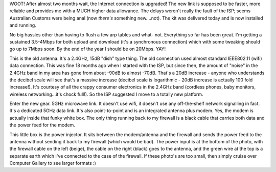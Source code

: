 .. title: Network connection upgraded! YAY!!
.. slug: Network_connection_upgraded_YAY
.. date: 2006-01-04 16:27:34 UTC+10:00
.. tags: tech,blog,James
.. category: 
.. link: 

WOOT! After almost two months wait, the Internet connection is
upgraded! The new link is supposed to be faster, more reliable and
provides me with a MUCH higher data allowance. The delays weren't
really the fault of the ISP; seems Australian Customs were being anal
(now *there's* something new....not). The kit was delivered today
and is now installed and running.

No big hassles other than having to flush a few arp tables and what-
not. Everything so far has been great. I'm getting a sustained
3.5-4Mbps for both upload and download (it's a synchronous connection)
which with some tweaking should go up to 7Mbps soon. By the end of the
year I should be on 20Mbps. YAY!

This is the old antenna. It's a 2.4GHz, 15dB "dish" type thing. The
old connection used almost standard IEEE802.11 (wifi) data connection.
This was fine 18 months ago when I started with the ISP, but since
then, the amount of "noise" in the 2.4GHz band in my area has gone
from about -90dB to almost -70dB. That's a 20dB increase - anyone who
understands the decibel scale will see that's a massive increase
(decibel scale is logarithmic - 20dB increase is actually 100 fold
increase!). It's courtesy of all the crappy consumer electronics in
the 2.4GHz band (cordless phones, baby monitors, wireless
networking...it's chock full!). So the ISP suggested I move to a
totally new platform.

Enter the new gear. 5GHz microwave link. It doesn't use wifi, it
doesn't use any off-the-shelf network signalling in fact. It's a
dedicated 5GHz data link. It's also point-to-point and is an
integrated antenna plus modem. Yes, the modem is actually inside that
funky white box. The only thing running back to my firewall is a black
cable that carries both data and the power feed for the modem.

This little box is the power injector. It sits between the
modem/antenna and the firewall and sends the power feed to the antenna
without sending it back to my firewall (which would be bad). The power
input is at the bottom of the photo, with the firewall cable on the
left (beige), the cable on the right (black) goes to the antenna, and
the green wire at the top is a separate earth which I've connected to
the case of the firewall.
If these photo's are too small, then simply cruise over Computer
Gallery to see larger formats :)
